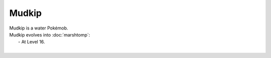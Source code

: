 .. mudkip:

Mudkip
-------

.. image:: ../../_images/pokemobs/gen_3/entity_icon/textures/mudkip.png
    :alt: Mudkip
.. image:: ../../_images/pokemobs/gen_3/entity_icon/textures/mudkips.png
    :alt: Mudkip


| Mudkip is a water Pokémob.
| Mudkip evolves into :doc:`marshtomp`:
|  -  At Level 16.
| 